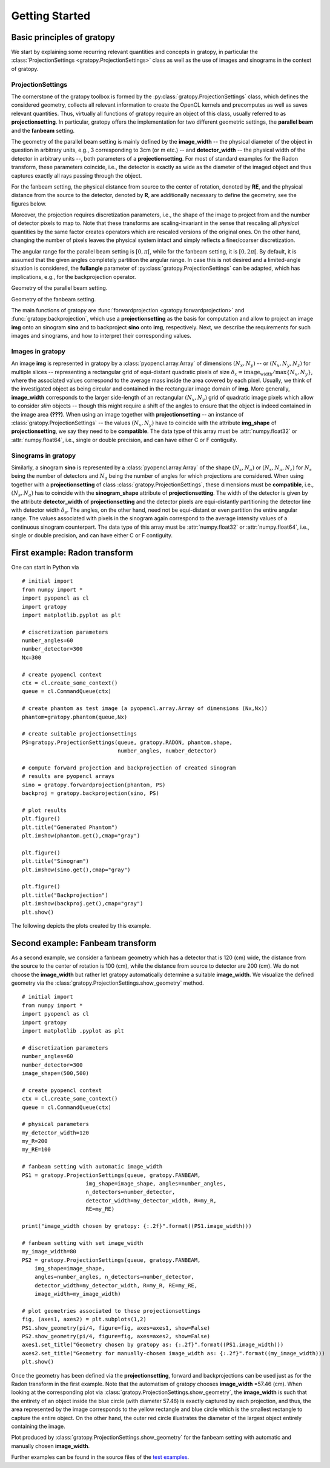 Getting Started
****************

Basic principles of gratopy 
============================

We start by explaining some recurring relevant quantities and concepts in gratopy, in particular the :class:`ProjectionSettings <gratopy.ProjectionSettings>` class as well as the use of images and sinograms in the context of gratopy.

ProjectionSettings
-------------------

The cornerstone of the gratopy toolbox is formed by the :py:class:`gratopy.ProjectionSettings` class, which defines the considered geometry, collects all relevant 
information to create the OpenCL kernels and precomputes as well as saves
relevant quantities. Thus, virtually all functions of gratopy require an object of this class, usually referred to as **projectionsetting**. 
In particular, gratopy offers the implementation for two different geometric settings, the **parallel beam** and the **fanbeam** setting. 

The geometry of the parallel beam setting is mainly defined by the **image_width** -- the physical diameter of the object in question in arbitrary units, e.g., 3 corresponding to 3cm (or m etc.) -- and **detector_width** -- the physical width of the detector in arbitrary units --,
both parameters of a **projectionsetting**. For most of standard examples for the Radon transform, these parameters coincide, i.e., the detector is exactly as wide as the diameter of the imaged object and thus captures exactly all rays passing through the object. 

For the fanbeam setting, the physical distance from source to the center of rotation, denoted by **RE**, and the physical distance from the source to the detector, denoted by **R**, are additionally necessary to define 
the geometry, see the figures below. 

Moreover, the projection requires discretization parameters, i.e., the shape of the image to project from and the number of detector pixels to map to. Note that these transforms are scaling-invariant in the sense that
rescaling all *physical* quantities by the same factor creates operators which are rescaled versions of the original ones. On the other hand, changing the number of pixels leaves the 
physical system intact and simply reflects a finer/coarser discretization.

The angular range for the parallel beam setting is :math:`[0,\pi[`, while for the fanbeam setting, it is :math:`[0,2\pi[`. 
By default, it is assumed that the given angles completely partition the angular range. In case this is not desired  and a limited-angle situation
is considered, the **fullangle** parameter of :py:class:`gratopy.ProjectionSettings` can be adapted, which has implications, e.g.,
for the backprojection operator.


.. image:: graphics/radon-1.png
    :width: 5000
    :alt: Depiction of parallel beam geometry
    
Geometry of the parallel beam setting.

	
.. image:: graphics/fanbeam-1.png
    :width: 5000
    :alt: Depiction of fan beam geometry
    
Geometry of the fanbeam setting.


The main functions of gratopy are  :func:`forwardprojection <gratopy.forwardprojection>` and :func:`gratopy.backprojection`, which use a **projectionsetting** as the basis for computation and allow to project 
an image **img** onto an sinogram **sino** and to backproject **sino** onto **img**, respectively. Next, we describe the requirements for such images and sinograms, and how to interpret their corresponding values.

 
Images in gratopy
-------------------

An image **img** is represented in gratopy by a :class:`pyopencl.array.Array` of dimensions :math:`(N_x,N_y)`   
-- or :math:`(N_x,N_y,N_z)` for multiple slices -- representing a rectangular grid of equi-distant quadratic pixels of size :math:`\delta_x=\text{image_width}/\max\{N_x,N_y\}`,
where the associated values correspond to the average mass inside the area covered by each pixel. Usually, we think of the investigated object as being circular and contained in the rectangular image domain of **img**. More generally, **image_width** corresponds to the larger side-length of an rectangular :math:`(N_x,N_y)` grid  of quadratic image pixels   which allow to consider *slim* objects -- 
though this might require a shift of the angles to ensure that the object is indeed contained in the image area **(???)**.  
When using an image together with **projectionsetting** -- an instance of :class:`gratopy.ProjectionSettings` --  the values :math:`(N_x,N_y)` have to coincide with the attribute **img_shape** of **projectionsetting**, we say they need to be **compatible**. The data type
of this array must be :attr:`numpy.float32` or :attr:`numpy.float64`, i.e., single or double precision, and can have either C or F contiguity. 
 
Sinograms in gratopy
------------------------

Similarly, a sinogram  **sino** is represented by a :class:`pyopencl.array.Array`  of the shape :math:`(N_s,N_a)` or :math:`(N_s,N_a,N_z)` for :math:`N_s` being the number of detectors and :math:`N_a` being the number of angles for which projections are considered. 
When using together with a **projectionsetting** of class :class:`gratopy.ProjectionSettings`, these dimensions must be **compatible**, i.e., :math:`(N_s,N_a)` has to coincide with the  **sinogram_shape** attribute of **projectionsetting**. 
The width of the detector is given by the attribute **detector_width** of **projectionsetting** and the detector pixels are equi-distantly partitioning the detector line with detector width 
:math:`\delta_s`. The angles, on the other hand, need not be equi-distant or even partition the entire angular range. The values associated with pixels in the sinogram again correspond to the average
intensity values of a continuous sinogram counterpart. The data type of this array must be :attr:`numpy.float32` or :attr:`numpy.float64`, i.e., single or double precision, and can have either C or F contiguity.
 


First example: Radon transform
===============================

One can start in Python via
::

    # initial import
    from numpy import *
    import pyopencl as cl
    import gratopy
    import matplotlib.pyplot as plt
    
    # ciscretization parameters
    number_angles=60
    number_detector=300
    Nx=300

    # create pyopencl context
    ctx = cl.create_some_context()
    queue = cl.CommandQueue(ctx)
	
    # create phantom as test image (a pyopencl.array.Array of dimensions (Nx,Nx))
    phantom=gratopy.phantom(queue,Nx)
	
    # create suitable projectionsettings
    PS=gratopy.ProjectionSettings(queue, gratopy.RADON, phantom.shape,
                                  number_angles, number_detector)
		
    # compute forward projection and backprojection of created sinogram
    # results are pyopencl arrays	
    sino = gratopy.forwardprojection(phantom, PS)
    backproj = gratopy.backprojection(sino, PS)

    # plot results
    plt.figure()
    plt.title("Generated Phantom")
    plt.imshow(phantom.get(),cmap="gray")
    
    plt.figure()
    plt.title("Sinogram")
    plt.imshow(sino.get(),cmap="gray")

    plt.figure()
    plt.title("Backprojection")
    plt.imshow(backproj.get(),cmap="gray")
    plt.show()

The following depicts the plots created by this example.

.. image:: graphics/Phantom.png
    :width: 5000

.. image:: graphics/Sinogram.png
    :width: 5000
    
.. image:: graphics/Backprojection.png
    :width: 5000


Second example: Fanbeam transform
=================================
As a second example, we consider a fanbeam geometry which has a detector that is 120 (cm) wide, the distance from the source to the center of rotation is 100 (cm),
while the distance from source to detector are 200 (cm). We do not choose the **image_width** but rather let gratopy automatically determine a suitable **image_width**. We visualize the defined geometry via the :class:`gratopy.ProjectionSettings.show_geometry` method.
::

    # initial import
    from numpy import *
    import pyopencl as cl
    import gratopy
    import matplotlib .pyplot as plt
    
    # discretization parameters
    number_angles=60
    number_detector=300
    image_shape=(500,500)
	
    # create pyopencl context
    ctx = cl.create_some_context()
    queue = cl.CommandQueue(ctx)

    # physical parameters
    my_detector_width=120
    my_R=200
    my_RE=100
	
    # fanbeam setting with automatic image_width
    PS1 = gratopy.ProjectionSettings(queue, gratopy.FANBEAM,
                        img_shape=image_shape, angles=number_angles,
			n_detectors=number_detector, 
                        detector_width=my_detector_width, R=my_R,
			RE=my_RE)
    
    print("image_width chosen by gratopy: {:.2f}".format((PS1.image_width)))

    # fanbeam setting with set image_width
    my_image_width=80    
    PS2 = gratopy.ProjectionSettings(queue, gratopy.FANBEAM,
        img_shape=image_shape,
        angles=number_angles, n_detectors=number_detector, 
        detector_width=my_detector_width, R=my_R, RE=my_RE,
        image_width=my_image_width)

    # plot geometries associated to these projectionsettings
    fig, (axes1, axes2) = plt.subplots(1,2)
    PS1.show_geometry(pi/4, figure=fig, axes=axes1, show=False)
    PS2.show_geometry(pi/4, figure=fig, axes=axes2, show=False)
    axes1.set_title("Geometry chosen by gratopy as: {:.2f}".format((PS1.image_width)))
    axes2.set_title("Geometry for manually-chosen image_width as: {:.2f}".format((my_image_width)))
    plt.show()
    
Once the geometry has been defined via the **projectionsetting**, forward and backprojections can be used just as for the Radon transform in the first example.
Note that the automatism of gratopy chooses **image_width** =57.46 (cm). When looking at the corresponding plot via :class:`gratopy.ProjectionSettings.show_geometry`, the **image_width** is such that the entirety of an object inside 
the blue circle (with diameter 57.46) is exactly captured by each projection, and thus, the area represented by the image corresponds to the yellow rectangle and blue circle which is the smallest rectangle to capture the entire object. On the other hand, the outer red circle illustrates the diameter of the largest object entirely containing the image.

.. image:: graphics/figure-1.png
    :width: 5000
    :align: center

Plot produced by :class:`gratopy.ProjectionSettings.show_geometry` for the fanbeam setting with automatic and manually chosen **image_width**.

Further examples can be found in the source files of the `test examples <test_examples.html>`_. 

